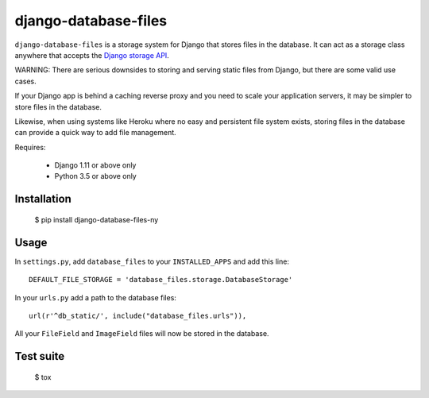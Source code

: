 django-database-files
=====================

.. image:: https://travis-ci.org/LegoStormtroopr/django-database-files.svg?branch=master
    :target: https://travis-ci.org/LegoStormtroopr/django-database-files

``django-database-files`` is a storage system for Django that stores files in the database.
It can act as a storage class anywhere that accepts the `Django storage API <https://docs.djangoproject.com/en/2.0/ref/files/storage/>`_.

WARNING: There are serious downsides to storing and serving static files from Django,
but there are some valid use cases.

If your Django app is behind a caching reverse proxy and you need to scale your
application servers, it may be simpler to store files in the database.

Likewise, when using systems like Heroku where no easy and persistent file system 
exists, storing files in the database can provide a quick way to add file management.


Requires:

  * Django 1.11 or above only
  * Python 3.5 or above only

Installation
------------

    $ pip install django-database-files-ny

Usage
-----

In ``settings.py``, add ``database_files`` to your ``INSTALLED_APPS`` and add this line::

    DEFAULT_FILE_STORAGE = 'database_files.storage.DatabaseStorage'

In your ``urls.py`` add a path to the database files::

    url(r'^db_static/', include("database_files.urls")),

All your ``FileField`` and ``ImageField`` files will now be stored in the 
database.

Test suite
----------

    $ tox

